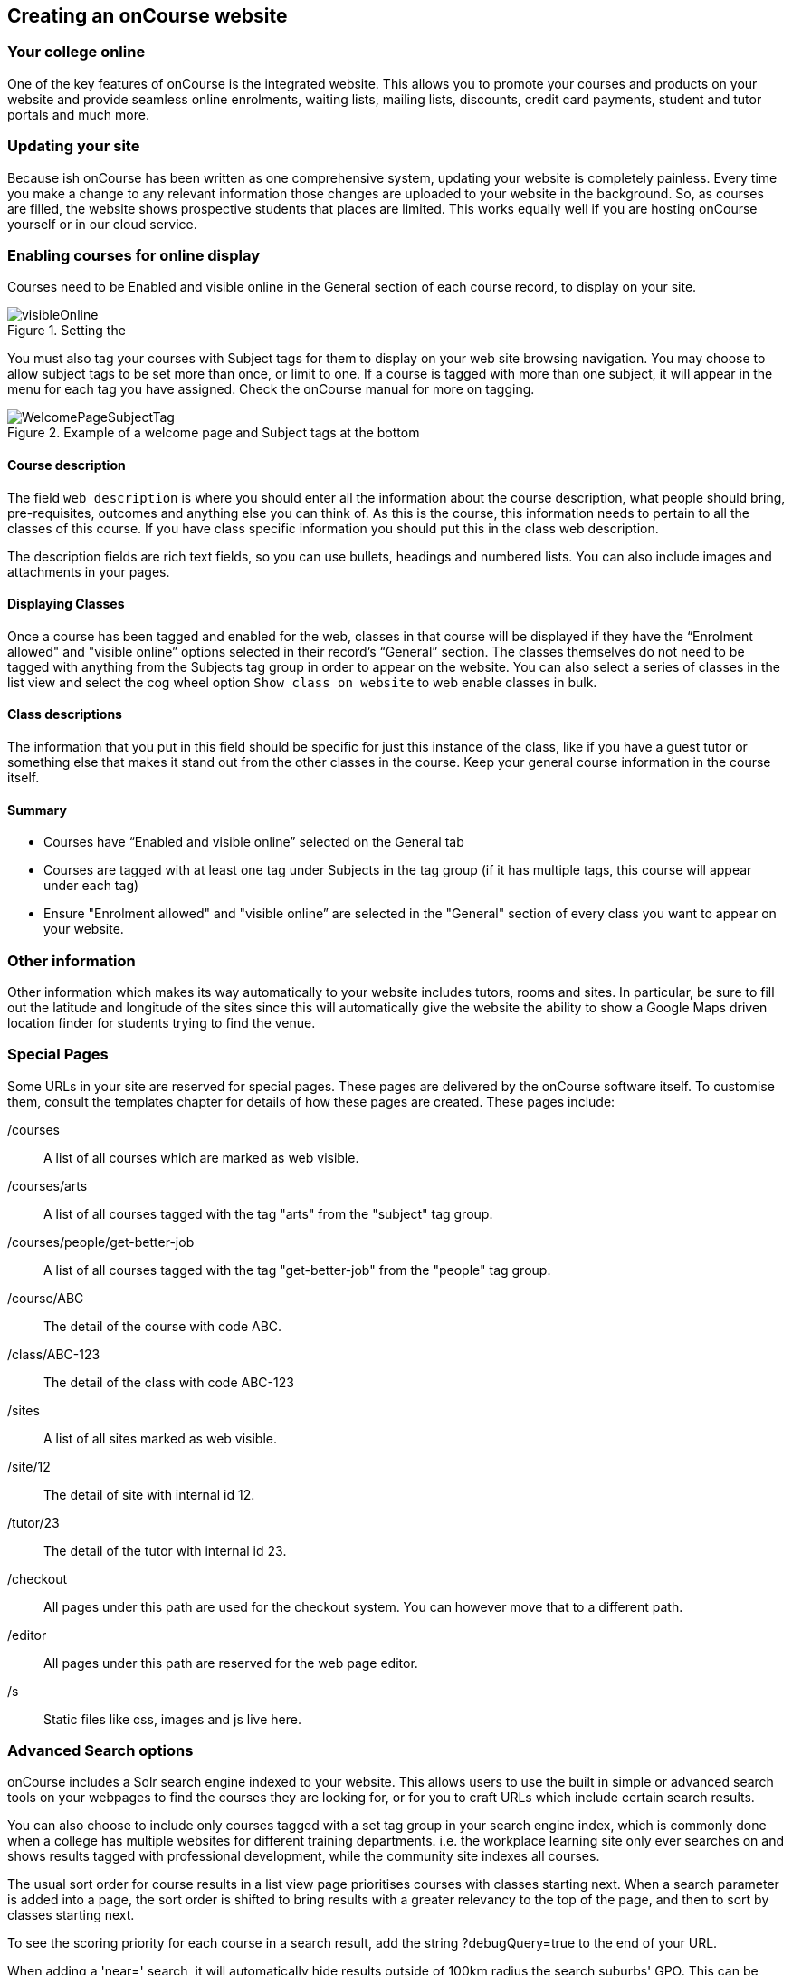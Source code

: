 [[adding_content]]
== Creating an onCourse website

=== Your college online

One of the key features of onCourse is the integrated website.
This allows you to promote your courses and products on your website and provide seamless online enrolments, waiting lists, mailing lists, discounts, credit card payments, student and tutor portals and much more.

=== Updating your site

Because ish onCourse has been written as one comprehensive system, updating your website is completely painless.
Every time you make a change to any relevant information those changes are uploaded to your website in the background.
So, as courses are filled, the website shows prospective students that places are limited.
This works equally well if you are hosting onCourse yourself or in our cloud service.

=== Enabling courses for online display

Courses need to be Enabled and visible online in the General section of each course record, to display on your site.

image::images/visibleOnline.png[title='Setting the 'Status' as 'Enabled and visible online' will display the course online']

You must also tag your courses with Subject tags for them to display on your web site browsing navigation.
You may choose to allow subject tags to be set more than once, or limit to one.
If a course is tagged with more than one subject, it will appear in the menu for each tag you have assigned.
Check the onCourse manual for more on tagging.

image::images/WelcomePageSubjectTag.png[title='Example of a welcome page and Subject tags at the bottom']

==== Course description

The field `web description` is where you should enter all the information about the course description, what people should bring, pre-requisites, outcomes and anything else you can think of.
As this is the course, this information needs to pertain to all the classes of this course.
If you have class specific information you should put this in the class web description.

The description fields are rich text fields, so you can use bullets, headings and numbered lists. You can also include images and attachments in your pages.

==== Displaying Classes

Once a course has been tagged and enabled for the web, classes in that course will be displayed if they have the “Enrolment allowed" and "visible online” options selected in their record's “General” section.
The classes themselves do not need to be tagged with anything from the Subjects tag group in order to appear on the website.
You can also select a series of classes in the list view and select the cog wheel option `Show class on website` to web enable classes in bulk.

==== Class descriptions

The information that you put in this field should be specific for just this instance of the class, like if you have a guest tutor or something else that makes it stand out from the other classes in the course.
Keep your general course information in the course itself.

==== Summary

* Courses have “Enabled and visible online” selected on the General tab
* Courses are tagged with at least one tag under Subjects in the tag group (if it has multiple tags, this course will appear under each tag)
* Ensure "Enrolment allowed" and "visible online” are selected in the "General" section of every class you want to appear on your website.

=== Other information

Other information which makes its way automatically to your website includes tutors, rooms and sites.
In particular, be sure to fill out the latitude and longitude of the sites since this will automatically give the website the ability to show a Google Maps driven location finder for students trying to find the venue.

=== Special Pages

Some URLs in your site are reserved for special pages.
These pages are delivered by the onCourse software itself.
To customise them, consult the templates chapter for details of how these pages are created.
These pages include:

/courses::
A list of all courses which are marked as web visible.
/courses/arts::
A list of all courses tagged with the tag "arts" from the "subject" tag group.
/courses/people/get-better-job::
A list of all courses tagged with the tag "get-better-job" from the "people" tag group.
/course/ABC::
The detail of the course with code ABC.
/class/ABC-123::
The detail of the class with code ABC-123
/sites::
A list of all sites marked as web visible.
/site/12::
The detail of site with internal id 12.
/tutor/23::
The detail of the tutor with internal id 23.
/checkout::
All pages under this path are used for the checkout system.
You can however move that to a different path.
/editor::
All pages under this path are reserved for the web page editor.
/s::
Static files like css, images and js live here.

=== Advanced Search options

onCourse includes a Solr search engine indexed to your website.
This allows users to use the built in simple or advanced search tools on your webpages to find the courses they are looking for, or for you to craft URLs which include certain search results.

You can also choose to include only courses tagged with a set tag group in your search engine index, which is commonly done when a college has multiple websites for different training departments. i.e. the workplace learning site only ever searches on and shows results tagged with professional development, while the community site indexes all courses.

The usual sort order for course results in a list view page prioritises courses with classes starting next.
When a search parameter is added into a page, the sort order is shifted to bring results with a greater relevancy to the top of the page, and then to sort by classes starting next.

To see the scoring priority for each course in a search result, add the string ?debugQuery=true to the end of your URL.

When adding a 'near=' search, it will automatically hide results outside of 100km radius the search suburbs' GPO. This can be useful if you deliver in a variety of physically seperated locations.
For example, a website visitor who searches for courses in Sydney is unlikely to be interested in results in Melbourne, but may be interested in results in Chatswood.
In this case the Melbourne class results would be suppressed from the list but shown to the user if they click the button 'Show other classes'

Classes that are full or classes that are cancelled are suppressed from results list pages in the same way.

Searches created by website users are always run against all your courses e.g. www.myurl.com/courses?s=whatever

If you want to craft some specific searches to put behind image banners, promotional ads or other links, you can build your search within a tag group URL to make the results more specific.
For example, if you want a promo for day time cooking classes your search might be www.myurl.com/courses/cooking?time=day which will find all the courses tagged with the subject tag group named cooking that have classes running during the day time.

The onCourse search options available are:

/courses?s=cook::
This is standard keyword search, which includes stemming. E.G. The term 'cook' will find cook, cooks, cooking, cookery ect.
The search results prioritise courses where the search term appears in the course name, over courses where it appears in the course description.
/courses?near=Chatswood+2057::
Search on both the Suburb+postcode.
While the search may work without the postcode, adding the postcode is essential to determine location if the suburb exists in multiple states.
/courses?price=200::
This searches for classes with an enrolment fee less than the specified dollar value.
/courses?tutorId=1234::
This searches for all classes that the tutor with ID number 1234 is currently teaching.
To find what a tutors ID is you will need to find a class that is online and one the tutor currently teaches.
Then right click on their name, in the class block, and open the link in a new window/tab.
The tutors ID will be the last few digits of the URL. So if the URL is www.yoursite.com.au/tutor/3, then the tutor ID is 3.
/courses?time=day::
Searching for a day class means the first session commences before 5pm.
/courses?time=evening::
Searching evening means the session starts after 5pm.
/courses?day=mon::
This searches for a class where the first session is on Monday.
/courses?day=tues::
This searches for a class where the first session is on Tuesday.
/courses?day=wed::
This searches for a class where the first session is on Wednesday.
/courses?day=thurs::
This searches for a class where the first session is on Thursday.
/courses?day=fri::
This searches for a class where the first session is on Friday.
/courses?day=sat::
This searches for a class where the first session is on Saturday.
/courses?day=sun::
This searches for a class where the first session is on Sunday.
/courses?day=weekday::
A weekday class means the first session is held Monday to Friday.
/courses?day=weekend::
A weekend search means the class starts on a Saturday or Sunday.
/courses?after=20141201::
This will show class that start after the date 1/12/2014. The date in the search is in format yyyymmdd.
/courses?before=20150101::
This will show classes that start before 1/1/2015. The date in the search is in format yyyymmdd.
This can be used in combination with the after search option to create a date range.
/courses/cooking?tag=delivery/School+holidays::
This search allows you search for courses that are tagged with multiple tags.
You must use the full secondary tag path.
This means the course is tagged with both the landing page tag (usually the tag group from within the subjects tag) and the search term tag.

Multiple search teams can be concatenated to created complex search strings such as www.myurl.com/courses/cooking?s=thai&near=Chatswood+2057&price=500&time=day&tag=level/beginner which is searching inside the subject tag group cooking for courses also tagged with the level tag group beginner that contain the keyword Thai, held near Chatswood NSW in the day time and costing under $500.

[NOTE]
====
A note on the space character inside a URL: If you have a tag name that contains a space, and you are manually crafting a URL that includes that tag, you need to replace the space character with "+" e.g. tag name
"cooking for kids" in a URL becomes "cooking+for+kids". This is done
automatically for pages generated by onCourse, it is only in hand
crafted URLs you need to remember to add the space delimiter. "%20"
works also, but makes the URL harder for a human to read.
====

==== Filtering class results using advanced search

Advanced search parameters can also be added to specific course pages, to filter the list of results returned.
This can be a useful function when you offer the same course in multiple locations, but users only want to see the classes from a specific location.

These search options are appended to a standard course page, with the URL containing the course code.
In these examples, I'll use the course code ABC123.

/course/ABC123/?near=Chatswood+2057::
Search on both the Suburb+postcode.
While the search may work without the postcode, adding the postcode is essential to determine location if the suburb exists in multiple states.
/course/ABC123/?time=day::
Searching for day classes of a course means the first session commences before 5pm.
/course/ABC123/?time=evening::
Searching evening classes of a course means the first session starts after 5pm.

=== Faceted Search

Faceted search uses a hierarchy structure to enable users to browse information by choosing from a pre-determined set of categories.
This allows a user to type in their simple query, then refine their search options by navigating.
In reality, it's an advanced search going on in the background, but instead of the user having to think of the additional search categories, it's been made easier for them by the visible folder structure.
Examples of other websites that use it are Amazon and eBay.

You can select more than one option in the faceted search which will allow you to view more than categories results.

In the example below there has been one option selected in the Locations tag and two options in the Courses tag.
The courses that are displayed will be ones that are being taught in Sydney that have either been tagged to Barista & Coffee Art or RSA Course.
The URL that is generated after the domain name from this search is /courses/barista+%26+coffee+art+courses?tag=/rsa+courses&near=sydney/2000/5

image::images/faceted_search.png[title='Example of how the faceted search is used']

If you only selected the Sydney option above then the URL you would get is /courses?near=sydney/2000/5; if you only selected RSA Courses then the URL you would get is /courses/rsa+courses; and if you selected both Sydney and RSA Courses then the URL you would get is /courses/rsa+courses?near=sydney/2000/5.
